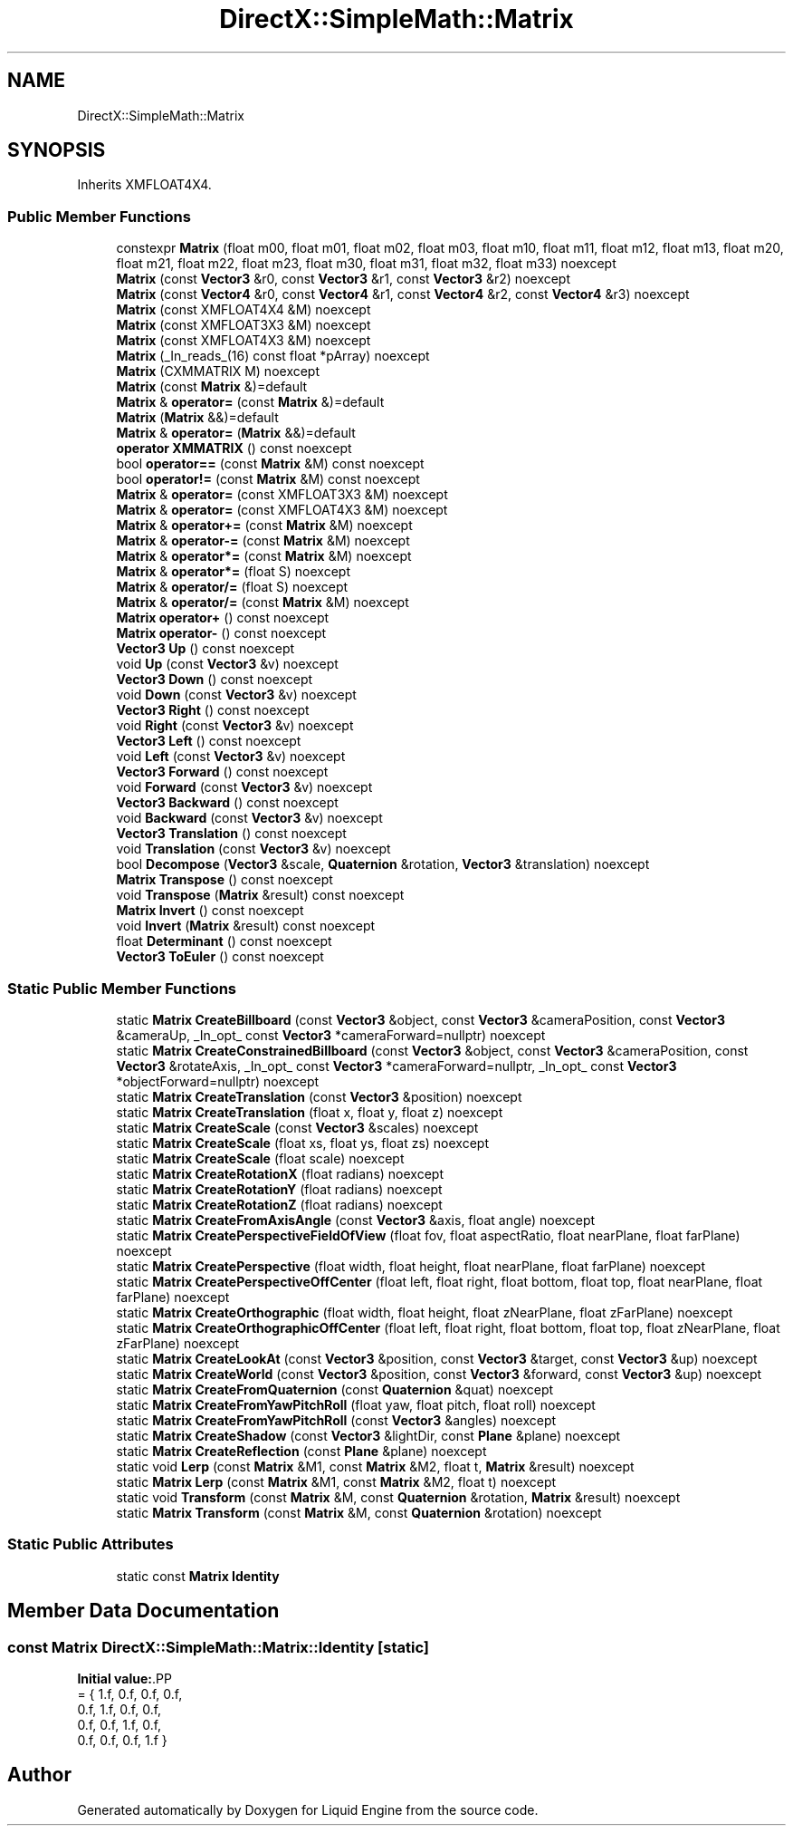 .TH "DirectX::SimpleMath::Matrix" 3 "Fri Aug 11 2023" "Liquid Engine" \" -*- nroff -*-
.ad l
.nh
.SH NAME
DirectX::SimpleMath::Matrix
.SH SYNOPSIS
.br
.PP
.PP
Inherits XMFLOAT4X4\&.
.SS "Public Member Functions"

.in +1c
.ti -1c
.RI "constexpr \fBMatrix\fP (float m00, float m01, float m02, float m03, float m10, float m11, float m12, float m13, float m20, float m21, float m22, float m23, float m30, float m31, float m32, float m33) noexcept"
.br
.ti -1c
.RI "\fBMatrix\fP (const \fBVector3\fP &r0, const \fBVector3\fP &r1, const \fBVector3\fP &r2) noexcept"
.br
.ti -1c
.RI "\fBMatrix\fP (const \fBVector4\fP &r0, const \fBVector4\fP &r1, const \fBVector4\fP &r2, const \fBVector4\fP &r3) noexcept"
.br
.ti -1c
.RI "\fBMatrix\fP (const XMFLOAT4X4 &M) noexcept"
.br
.ti -1c
.RI "\fBMatrix\fP (const XMFLOAT3X3 &M) noexcept"
.br
.ti -1c
.RI "\fBMatrix\fP (const XMFLOAT4X3 &M) noexcept"
.br
.ti -1c
.RI "\fBMatrix\fP (_In_reads_(16) const float *pArray) noexcept"
.br
.ti -1c
.RI "\fBMatrix\fP (CXMMATRIX M) noexcept"
.br
.ti -1c
.RI "\fBMatrix\fP (const \fBMatrix\fP &)=default"
.br
.ti -1c
.RI "\fBMatrix\fP & \fBoperator=\fP (const \fBMatrix\fP &)=default"
.br
.ti -1c
.RI "\fBMatrix\fP (\fBMatrix\fP &&)=default"
.br
.ti -1c
.RI "\fBMatrix\fP & \fBoperator=\fP (\fBMatrix\fP &&)=default"
.br
.ti -1c
.RI "\fBoperator XMMATRIX\fP () const noexcept"
.br
.ti -1c
.RI "bool \fBoperator==\fP (const \fBMatrix\fP &M) const noexcept"
.br
.ti -1c
.RI "bool \fBoperator!=\fP (const \fBMatrix\fP &M) const noexcept"
.br
.ti -1c
.RI "\fBMatrix\fP & \fBoperator=\fP (const XMFLOAT3X3 &M) noexcept"
.br
.ti -1c
.RI "\fBMatrix\fP & \fBoperator=\fP (const XMFLOAT4X3 &M) noexcept"
.br
.ti -1c
.RI "\fBMatrix\fP & \fBoperator+=\fP (const \fBMatrix\fP &M) noexcept"
.br
.ti -1c
.RI "\fBMatrix\fP & \fBoperator\-=\fP (const \fBMatrix\fP &M) noexcept"
.br
.ti -1c
.RI "\fBMatrix\fP & \fBoperator*=\fP (const \fBMatrix\fP &M) noexcept"
.br
.ti -1c
.RI "\fBMatrix\fP & \fBoperator*=\fP (float S) noexcept"
.br
.ti -1c
.RI "\fBMatrix\fP & \fBoperator/=\fP (float S) noexcept"
.br
.ti -1c
.RI "\fBMatrix\fP & \fBoperator/=\fP (const \fBMatrix\fP &M) noexcept"
.br
.ti -1c
.RI "\fBMatrix\fP \fBoperator+\fP () const noexcept"
.br
.ti -1c
.RI "\fBMatrix\fP \fBoperator\-\fP () const noexcept"
.br
.ti -1c
.RI "\fBVector3\fP \fBUp\fP () const noexcept"
.br
.ti -1c
.RI "void \fBUp\fP (const \fBVector3\fP &v) noexcept"
.br
.ti -1c
.RI "\fBVector3\fP \fBDown\fP () const noexcept"
.br
.ti -1c
.RI "void \fBDown\fP (const \fBVector3\fP &v) noexcept"
.br
.ti -1c
.RI "\fBVector3\fP \fBRight\fP () const noexcept"
.br
.ti -1c
.RI "void \fBRight\fP (const \fBVector3\fP &v) noexcept"
.br
.ti -1c
.RI "\fBVector3\fP \fBLeft\fP () const noexcept"
.br
.ti -1c
.RI "void \fBLeft\fP (const \fBVector3\fP &v) noexcept"
.br
.ti -1c
.RI "\fBVector3\fP \fBForward\fP () const noexcept"
.br
.ti -1c
.RI "void \fBForward\fP (const \fBVector3\fP &v) noexcept"
.br
.ti -1c
.RI "\fBVector3\fP \fBBackward\fP () const noexcept"
.br
.ti -1c
.RI "void \fBBackward\fP (const \fBVector3\fP &v) noexcept"
.br
.ti -1c
.RI "\fBVector3\fP \fBTranslation\fP () const noexcept"
.br
.ti -1c
.RI "void \fBTranslation\fP (const \fBVector3\fP &v) noexcept"
.br
.ti -1c
.RI "bool \fBDecompose\fP (\fBVector3\fP &scale, \fBQuaternion\fP &rotation, \fBVector3\fP &translation) noexcept"
.br
.ti -1c
.RI "\fBMatrix\fP \fBTranspose\fP () const noexcept"
.br
.ti -1c
.RI "void \fBTranspose\fP (\fBMatrix\fP &result) const noexcept"
.br
.ti -1c
.RI "\fBMatrix\fP \fBInvert\fP () const noexcept"
.br
.ti -1c
.RI "void \fBInvert\fP (\fBMatrix\fP &result) const noexcept"
.br
.ti -1c
.RI "float \fBDeterminant\fP () const noexcept"
.br
.ti -1c
.RI "\fBVector3\fP \fBToEuler\fP () const noexcept"
.br
.in -1c
.SS "Static Public Member Functions"

.in +1c
.ti -1c
.RI "static \fBMatrix\fP \fBCreateBillboard\fP (const \fBVector3\fP &object, const \fBVector3\fP &cameraPosition, const \fBVector3\fP &cameraUp, _In_opt_ const \fBVector3\fP *cameraForward=nullptr) noexcept"
.br
.ti -1c
.RI "static \fBMatrix\fP \fBCreateConstrainedBillboard\fP (const \fBVector3\fP &object, const \fBVector3\fP &cameraPosition, const \fBVector3\fP &rotateAxis, _In_opt_ const \fBVector3\fP *cameraForward=nullptr, _In_opt_ const \fBVector3\fP *objectForward=nullptr) noexcept"
.br
.ti -1c
.RI "static \fBMatrix\fP \fBCreateTranslation\fP (const \fBVector3\fP &position) noexcept"
.br
.ti -1c
.RI "static \fBMatrix\fP \fBCreateTranslation\fP (float x, float y, float z) noexcept"
.br
.ti -1c
.RI "static \fBMatrix\fP \fBCreateScale\fP (const \fBVector3\fP &scales) noexcept"
.br
.ti -1c
.RI "static \fBMatrix\fP \fBCreateScale\fP (float xs, float ys, float zs) noexcept"
.br
.ti -1c
.RI "static \fBMatrix\fP \fBCreateScale\fP (float scale) noexcept"
.br
.ti -1c
.RI "static \fBMatrix\fP \fBCreateRotationX\fP (float radians) noexcept"
.br
.ti -1c
.RI "static \fBMatrix\fP \fBCreateRotationY\fP (float radians) noexcept"
.br
.ti -1c
.RI "static \fBMatrix\fP \fBCreateRotationZ\fP (float radians) noexcept"
.br
.ti -1c
.RI "static \fBMatrix\fP \fBCreateFromAxisAngle\fP (const \fBVector3\fP &axis, float angle) noexcept"
.br
.ti -1c
.RI "static \fBMatrix\fP \fBCreatePerspectiveFieldOfView\fP (float fov, float aspectRatio, float nearPlane, float farPlane) noexcept"
.br
.ti -1c
.RI "static \fBMatrix\fP \fBCreatePerspective\fP (float width, float height, float nearPlane, float farPlane) noexcept"
.br
.ti -1c
.RI "static \fBMatrix\fP \fBCreatePerspectiveOffCenter\fP (float left, float right, float bottom, float top, float nearPlane, float farPlane) noexcept"
.br
.ti -1c
.RI "static \fBMatrix\fP \fBCreateOrthographic\fP (float width, float height, float zNearPlane, float zFarPlane) noexcept"
.br
.ti -1c
.RI "static \fBMatrix\fP \fBCreateOrthographicOffCenter\fP (float left, float right, float bottom, float top, float zNearPlane, float zFarPlane) noexcept"
.br
.ti -1c
.RI "static \fBMatrix\fP \fBCreateLookAt\fP (const \fBVector3\fP &position, const \fBVector3\fP &target, const \fBVector3\fP &up) noexcept"
.br
.ti -1c
.RI "static \fBMatrix\fP \fBCreateWorld\fP (const \fBVector3\fP &position, const \fBVector3\fP &forward, const \fBVector3\fP &up) noexcept"
.br
.ti -1c
.RI "static \fBMatrix\fP \fBCreateFromQuaternion\fP (const \fBQuaternion\fP &quat) noexcept"
.br
.ti -1c
.RI "static \fBMatrix\fP \fBCreateFromYawPitchRoll\fP (float yaw, float pitch, float roll) noexcept"
.br
.ti -1c
.RI "static \fBMatrix\fP \fBCreateFromYawPitchRoll\fP (const \fBVector3\fP &angles) noexcept"
.br
.ti -1c
.RI "static \fBMatrix\fP \fBCreateShadow\fP (const \fBVector3\fP &lightDir, const \fBPlane\fP &plane) noexcept"
.br
.ti -1c
.RI "static \fBMatrix\fP \fBCreateReflection\fP (const \fBPlane\fP &plane) noexcept"
.br
.ti -1c
.RI "static void \fBLerp\fP (const \fBMatrix\fP &M1, const \fBMatrix\fP &M2, float t, \fBMatrix\fP &result) noexcept"
.br
.ti -1c
.RI "static \fBMatrix\fP \fBLerp\fP (const \fBMatrix\fP &M1, const \fBMatrix\fP &M2, float t) noexcept"
.br
.ti -1c
.RI "static void \fBTransform\fP (const \fBMatrix\fP &M, const \fBQuaternion\fP &rotation, \fBMatrix\fP &result) noexcept"
.br
.ti -1c
.RI "static \fBMatrix\fP \fBTransform\fP (const \fBMatrix\fP &M, const \fBQuaternion\fP &rotation) noexcept"
.br
.in -1c
.SS "Static Public Attributes"

.in +1c
.ti -1c
.RI "static const \fBMatrix\fP \fBIdentity\fP"
.br
.in -1c
.SH "Member Data Documentation"
.PP 
.SS "const \fBMatrix\fP DirectX::SimpleMath::Matrix::Identity\fC [static]\fP"
\fBInitial value:\fP.PP
.nf
= { 1\&.f, 0\&.f, 0\&.f, 0\&.f,
                                          0\&.f, 1\&.f, 0\&.f, 0\&.f,
                                          0\&.f, 0\&.f, 1\&.f, 0\&.f,
                                          0\&.f, 0\&.f, 0\&.f, 1\&.f }
.fi


.SH "Author"
.PP 
Generated automatically by Doxygen for Liquid Engine from the source code\&.
